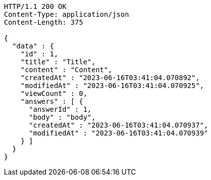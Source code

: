 [source,http,options="nowrap"]
----
HTTP/1.1 200 OK
Content-Type: application/json
Content-Length: 375

{
  "data" : {
    "id" : 1,
    "title" : "Title",
    "content" : "Content",
    "createdAt" : "2023-06-16T03:41:04.070892",
    "modifiedAt" : "2023-06-16T03:41:04.070925",
    "viewCount" : 0,
    "answers" : [ {
      "answerId" : 1,
      "body" : "body",
      "createdAt" : "2023-06-16T03:41:04.070937",
      "modifiedAt" : "2023-06-16T03:41:04.070939"
    } ]
  }
}
----